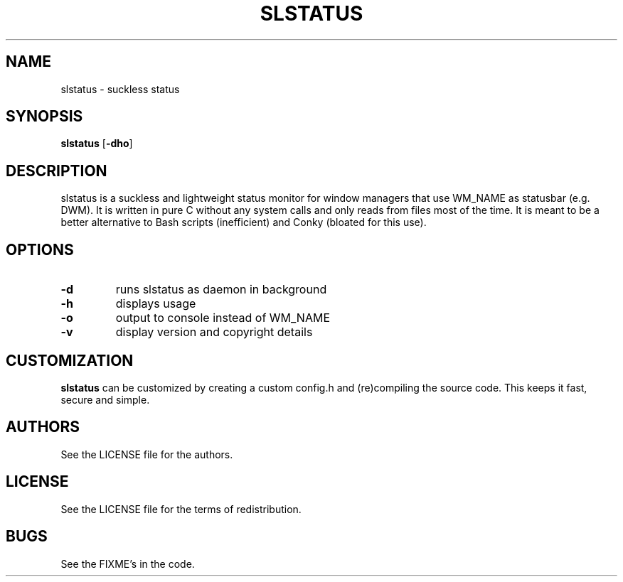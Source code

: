 .TH SLSTATUS 1 slstatus\-VERSION
.SH NAME
slstatus \- suckless status
.SH SYNOPSIS
.B slstatus
.RB [ \-dho ]
.SH DESCRIPTION
slstatus is a suckless and lightweight status monitor for window managers that use WM_NAME as statusbar (e.g. DWM). It is written in pure C without any system calls and only reads from files most of the time. It is meant to be a better alternative to Bash scripts (inefficient) and Conky (bloated for this use).
.SH OPTIONS
.TP
.B \-d
runs slstatus as daemon in background
.TP
.B \-h
displays usage
.TP
.B \-o
output to console instead of WM_NAME
.TP
.B \-v
display version and copyright details
.SH CUSTOMIZATION
.B slstatus
can be customized by creating a custom config.h and (re)compiling the source
code. This keeps it fast, secure and simple.
.SH AUTHORS
See the LICENSE file for the authors.
.SH LICENSE
See the LICENSE file for the terms of redistribution.
.SH BUGS
See the FIXME's in the code.
